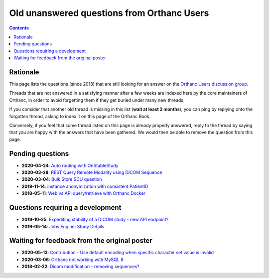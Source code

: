 .. _unanswered_forum:

Old unanswered questions from Orthanc Users
===========================================

.. contents::


Rationale
---------

This page lists the questions (since 2018) that are still looking for
an answer on the `Orthanc Users discussion group
<https://groups.google.com/forum/#!forum/orthanc-users>`__.

Threads that are not answered in a satisfying manner after a few weeks
are indexed here by the core maintainers of Orthanc, in order to avoid
forgetting them if they get buried under many new threads.

If you consider that another old thread is missing in this list
(**wait at least 2 months**), you can ping by replying onto the
forgotten thread, asking to index it on this page of the Orthanc Book.

Conversely, if you feel that some thread listed on this page is
already properly answered, reply to the thread by saying that you are
happy with the answers that have been gathered. We would then be able
to remove the question from this page.


Pending questions
-----------------

* **2020-04-24**: `Auto routing with OnStableStudy <https://groups.google.com/g/orthanc-users/c/GuFqiZtkwtg/m/PGu2fM5LCAAJ>`__
* **2020-03-28**: `REST Query Remote Modality using DICOM Sequence <https://groups.google.com/g/orthanc-users/c/7o0RNFEtVuA/m/KmpalFxTAwAJ>`__
* **2020-03-04**: `Bulk Store SCU question <https://groups.google.com/g/orthanc-users/c/upftCWzl7qc/m/2FFEmXqkAQAJ>`__
* **2019-11-14**: `instance anonymization with consistent PatientID <https://groups.google.com/g/orthanc-users/c/9rIpNHxA4d8/m/dDABlu4LAgAJ>`__  
* **2018-05-11**: `Web vs API query/retrieve with Orthanc Docker <https://groups.google.com/d/msg/orthanc-users/3g7V7kqr3g0/3i83GIfxBwAJ>`__


Questions requiring a development
---------------------------------

* **2019-10-25**: `Expediting stability of a DICOM study - new API endpoint? <https://groups.google.com/g/orthanc-users/c/kADj2eoELK4/m/xFrc0wfIBgAJ>`__
* **2019-05-14**: `Jobs Engine: Study Details <https://groups.google.com/g/orthanc-users/c/9GCV88GLEzw/m/A8r4cb_UAgAJ>`__


Waiting for feedback from the original poster
---------------------------------------------

* **2020-05-13**: `Contribution - Use default encoding when specific character set value is invalid <https://groups.google.com/g/orthanc-users/c/I78mQbp9nBM/m/amaikWp7CAAJ>`__
* **2020-03-06**: `Orthanc not working with MySQL 8 <https://groups.google.com/d/msg/orthanc-users/OCFFkm1qm0k/k3rx12UjAwAJ>`__
* **2018-02-22**: `Dicom modification - removing sequences? <https://groups.google.com/d/msg/orthanc-users/NnbMfH0P0OA/cF-aMKkpAQAJ>`__
